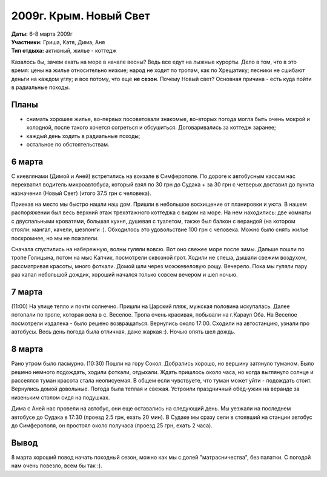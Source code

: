 2009г. Крым. Новый Свет
=======================
.. _summary:
.. container::

    .. raw:: html

        <div class="napokaz"
            data-box-width="7"
            data-picasa-user="naspeh"
            data-picasa-album="20090306_Krym_Noviy_svet">
        </div>

    | **Даты:** 6-8 марта 2009г
    | **Участники:** Гриша, Катя, Дима, Аня
    | **Тип отдыха:** активный, жилье - коттедж

Казалось бы, зачем ехать на море в начале весны? Ведь все едут на лыжные курорты. Дело в том, что в это время: цены на жилье относительно низкие; народ не ходит по тропам, как по Хрещатику; лесники не сшибают деньги на каждом углу; и все потому, что еще **не сезон**. Почему Новый свет? Основная причина - есть куда пойти в радиальные походы.

Планы
-----
- снимать хорошее жилье, во-первых посоветовали знакомые, во-вторых погода могла быть очень мокрой и холодной, после такого хочется согреться и обсушиться. Договаривались за коттедж заранее;
- каждый день ходить в радиальные походы;
- остальное по обстоятельствам.

6 марта
-------
С киевлянами (Димой и Аней) встретились на вокзале в Симферополе. По дороге к автобусным кассам нас перехватил водитель микроавтобуса, который взял по 30 грн до Судака + за 30 грн с четверых доставил до пункта назначения (Новый Свет) (итого 37.5 грн с человека).

Приехав на место мы быстро нашли наш дом. Пришли в небольшое восхищение от планировки и уюта. В нашем распоряжении был весь верхний этаж трехэтажного коттеджа с видом на море. На нем находились: две комнаты с двуспальными кроватями, большая кухня, душевая с туалетом, также был балкон с верандой (на котором стояли: мангал, качели, шезлонги :). Обходилось это удовольствие 100 грн с человека. Можно было снять жилье поскромнее, но мы не пожалели.

Сначала спустились на набережную, волны гуляли вовсю. Вот оно свежее море после зимы. Дальше пошли по тропе Голицына, потом на мыс Капчик, посмотрели сквозной грот. Ходили не спеша, дышали свежим воздухом, рассматривая красоты, много фоткали. Домой шли через можжевеловую рощу. Вечерело. Пока мы гуляли пару раз капал небольшой дождик, хороший начался только совсем вечером и шел ночью.

7 марта
-------
(11:00) На улице тепло и почти солнечно. Пришли на Царский пляж, мужская половина искупалась. Далее потопали по тропе, которая вела в с. Веселое. Тропа очень красивая, побывали на г.Караул Оба. На Веселое посмотрели издалека - было решено возвращаться. Вернулись около 17:00. Сходили на автостанцию, узнали про автобусы. Весь день погода была отличная, даже жаркая :). Ночью опять шел дождь.

8 марта
-------
Рано утром было пасмурно. (10:30) Пошли на гору Сокол. Добрались хорошо, но вершину затянуло туманом. Было решено немного подождать, ходили фоткали, отдыхали. Ждать пришлось около часа, но когда выглянуло солнце и рассеялся туман красота стала неописуемая. В общем если чувствуете, что туман может уйти - подождать стоит. Вернулись домой довольные. Погода была теплая и свежая. Устроили праздничный обед-ужин на веранде за низеньким столом сидя на подушках.

Дима с Аней нас провели на автобус, они еще оставались на следующий день. Мы уезжали на последнем автобусе до Судака в 17:30 (проезд 2.5 грн, ехать 20 мин). В Судаке мы сразу сели в стоявший на станции автобус до Симферополя, он простоял около получаса (проезд 25 грн, ехать 2 часа).

Вывод
-----
8 марта хороший повод начать походный сезон, можно как мы с долей "матрасничества", без палатки. С погодой нам очень повезло, всем бы так :).
